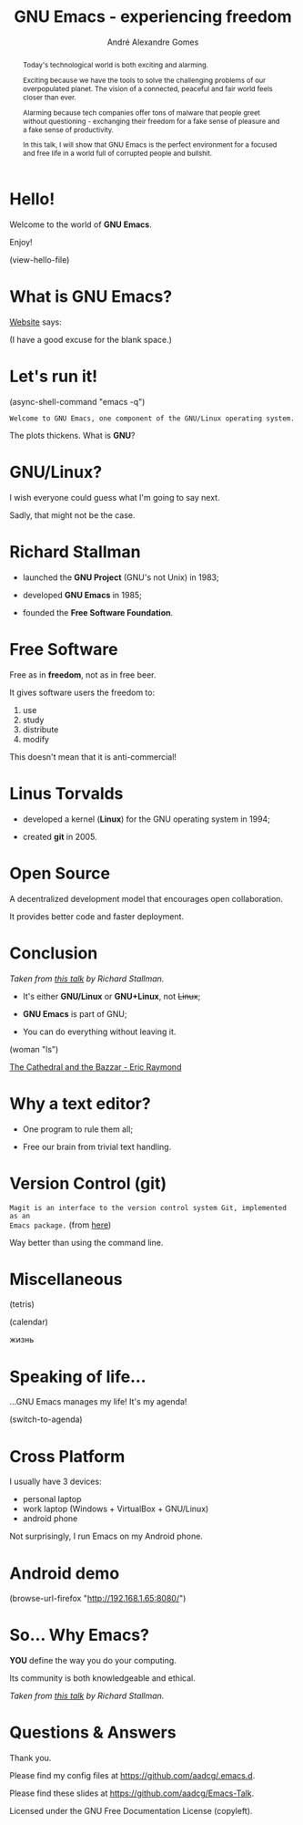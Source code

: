 # Created 2019-09-12 Thu 17:29
#+OPTIONS: author:t email:t toc:nil num:nil prop:t ^:nil
#+TITLE: GNU Emacs - experiencing freedom
#+AUTHOR: André Alexandre Gomes
#+EMAIL: andremegafone@gmail.com
#+startup: latexpreview showall
#+property: header-args :exports code
#+export_file_name: slides.org

#+begin_abstract
Today's technological world is both exciting and alarming.

Exciting because we have the tools to solve the challenging problems of our
overpopulated planet. The vision of a connected, peaceful and fair world feels
closer than ever.

Alarming because tech companies offer tons of malware that people greet without
questioning - exchanging their freedom for a fake sense of pleasure and a fake
sense of productivity.

In this talk, I will show that GNU Emacs is the perfect environment for a
focused and free life in a world full of corrupted people and bullshit.
#+end_abstract

* Hello!

[[file:images/logo.png]]

Welcome to the world of *GNU Emacs*.

Enjoy!

(view-hello-file)

* What is GNU Emacs?

[[https://www.gnu.org/software/emacs/index.html][Website]] says:

(I have a good excuse for the blank space.)

* Let's run it!

(async-shell-command "emacs -q")

=Welcome to GNU Emacs, one component of the GNU/Linux operating system.=

The plots thickens. What is *GNU*?

[[file:images/gnu.png]]

* GNU/Linux?

I wish everyone could guess what I'm going to say next.

Sadly, that might not be the case.

[[file:images/linus-torvalds-vs-richard-stallman.jpeg]]

* Richard Stallman

[[file:images/stallman.jpeg]]

- launched the *GNU Project* (GNU's not Unix) in 1983;

- developed *GNU Emacs* in 1985;

- founded the *Free Software Foundation*.

* Free Software

Free as in *freedom*, not as in free beer.

It gives software users the freedom to:

1. use
2. study
3. distribute
4. modify

This doesn't mean that it is anti-commercial!

* Linus Torvalds

[[file:images/linus.jpeg]]

- developed a kernel (*Linux*) for the GNU operating system in 1994;

- created *git* in 2005.

* Open Source

A decentralized development model that encourages open collaboration.

It provides better code and faster deployment.

* Conclusion

[[file:images/free_vs_open.png]]     [[file:images/gnu+linux.png]]
/Taken from [[https://www.fsf.org/blogs/rms/20140407-geneva-tedx-talk-free-software-free-society/][this talk]] by Richard Stallman./


- It's either *GNU/Linux* or *GNU+Linux*, not +Linux+;

- *GNU Emacs* is part of GNU;

- You can do everything without leaving it.

(woman "ls")

[[pdfview:/home/shady/NextCloud/Library/The_Cathedral_and_the_Bazaar-Eric_Raymond.pdf::15][The Cathedral and the Bazzar - Eric Raymond]]

* Why a text editor?

- One program to rule them all;

- Free our brain from trivial text handling.

* Version Control (git)

=Magit is an interface to the version control system Git, implemented as an
Emacs package.= (from [[https://magit.vc/][here]])

Way better than using the command line.

* Miscellaneous

(tetris)

(calendar)

жизнь

* Speaking of life...

...GNU Emacs manages my life! It's my agenda!

(switch-to-agenda)

* Cross Platform

I usually have 3 devices:

- personal laptop
- work laptop (Windows + VirtualBox + GNU/Linux)
- android phone

Not surprisingly, I run Emacs on my Android phone.

* Android demo

(browse-url-firefox "http://192.168.1.65:8080/")

* So... Why Emacs?

*YOU* define the way you do your computing.

Its community is both knowledgeable and ethical.

[[file:images/enslaved_users.png]]
/Taken from [[https://www.fsf.org/blogs/rms/20140407-geneva-tedx-talk-free-software-free-society/][this talk]] by Richard Stallman./

* Questions & Answers

Thank you.

Please find my config files at [[https://github.com/aadcg/.emacs.d][https://github.com/aadcg/.emacs.d]].

Please find these slides at [[https://github.com/aadcg/Emacs-Talk][https://github.com/aadcg/Emacs-Talk]].

Licensed under the GNU Free Documentation License (copyleft).
